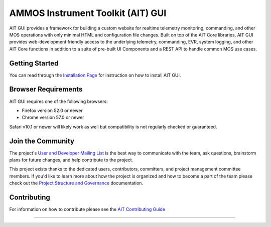 AMMOS Instrument Toolkit (AIT) GUI
==================================

AIT GUI provides a framework for building a custom website for realtime
telemetry monitoring, commanding, and other MOS operations with only
minimal HTML and configuration file changes. Built on top of the AIT
Core libraries, AIT GUI provides web-development friendly access to the
underlying telemetry, commanding, EVR, system logging, and other AIT
Core functions in addition to a suite of pre-built UI Components and a
REST API to handle common MOS use cases.

Getting Started
---------------

You can read through the `Installation
Page <http://ait-gui.readthedocs.io/en/latest/installation.html>`__ for
instruction on how to install AIT GUI.

Browser Requirements
--------------------

AIT GUI requires one of the following browsers:

-  Firefox version 52.0 or newer
-  Chrome version 57.0 or newer

Safari v10.1 or newer will likely work as well but compatibility is not
regularly checked or guaranteed.

Join the Community
------------------

The project's `User and Developer Mailing List <https://groups.google.com/forum/#!forum/ait-dev>`__ is the best way to communicate with the team, ask questions, brainstorm plans for future changes, and help contribute to the project.

This project exists thanks to the dedicated users, contributors, committers, and project management committee members. If you'd like to learn more about how the project is organized and how to become a part of the team please check out the `Project Structure and Governance <https://github.com/NASA-AMMOS/AIT-Core/wiki/Project-Structure-and-Governance>`__ documentation.

Contributing
------------

For information on how to contribute please see the `AIT Contributing
Guide <https://github.com/NASA-AMMOS/AIT-Core/wiki/Contributing>`__

--------------

|travis|
|docs|

.. |travis| image:: https://travis-ci.org/NASA-AMMOS/AIT-GUI.svg?branch=master
    :alt: build status
    :scale: 100%
    :target: https://travis-ci.org/NASA-AMMOS/AIT-GUI
.. |docs| image:: https://readthedocs.org/projects/ait-gui/badge/?version=master
    :alt: Documentation Status
    :scale: 100%
    :target: https://ait-gui.readthedocs.io/en/latest/?badge=master
